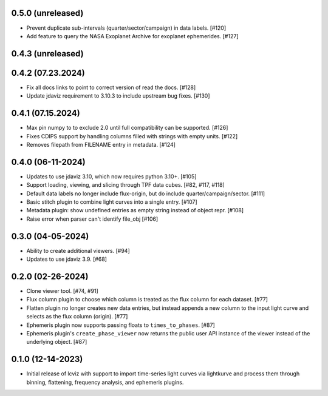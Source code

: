 0.5.0 (unreleased)
------------------

* Prevent duplicate sub-intervals (quarter/sector/campaign) in data labels. [#120]

* Add feature to query the NASA Exoplanet Archive for exoplanet ephemerides. [#127]

0.4.3 (unreleased)
------------------


0.4.2 (07.23.2024)
------------------

* Fix all docs links to point to correct version of read the docs. [#128]

* Update jdaviz requirement to 3.10.3 to include upstream bug fixes. [#130]

0.4.1 (07.15.2024)
------------------

* Max pin numpy to to exclude 2.0 until full compatibility can be supported. [#126]

* Fixes CDIPS support by handling columns filled with strings with empty units. [#122]

* Removes filepath from FILENAME entry in metadata. [#124]

0.4.0 (06-11-2024)
------------------

* Updates to use jdaviz 3.10, which now requires python 3.10+. [#105]

* Support loading, viewing, and slicing through TPF data cubes. [#82, #117, #118]

* Default data labels no longer include flux-origin, but do include quarter/campaign/sector. [#111]

* Basic stitch plugin to combine light curves into a single entry. [#107]

* Metadata plugin: show undefined entries as empty string instead of object repr. [#108]

* Raise error when parser can't identify file_obj [#106]

0.3.0 (04-05-2024)
--------------------

* Ability to create additional viewers. [#94]

* Updates to use jdaviz 3.9. [#68]

0.2.0 (02-26-2024)
------------------

* Clone viewer tool. [#74, #91]

* Flux column plugin to choose which column is treated as the flux column for each dataset. [#77]

* Flatten plugin no longer creates new data entries, but instead appends a new column to the input
  light curve and selects as the flux column (origin). [#77]

* Ephemeris plugin now supports passing floats to ``times_to_phases``. [#87]

* Ephemeris plugin's ``create_phase_viewer`` now returns the public user API instance of the viewer
  instead of the underlying object. [#87]

0.1.0 (12-14-2023)
------------------

* Initial release of lcviz with support to import time-series light curves via lightkurve and
  process them through binning, flattening, frequency analysis, and ephemeris plugins.
